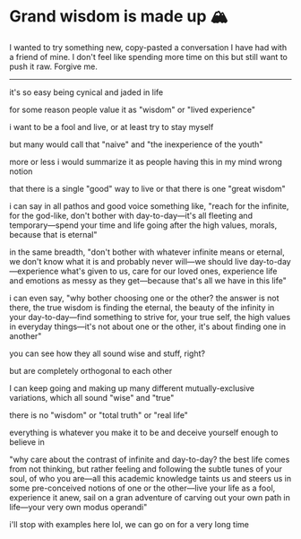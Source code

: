#+date: 91; 12023 H.E.
* Grand wisdom is made up 🏔️

I wanted to try something new, copy-pasted a conversation I have had with a
friend of mine. I don't feel like spending more time on this but still want to
push it raw. Forgive me.

-----

it's so easy being cynical and jaded in life

for some reason people value it as "wisdom" or "lived experience"

i want to be a fool and live, or at least try to stay myself

but many would call that "naive" and "the inexperience of the youth"

more or less i would summarize it as people having this in my mind wrong notion

that there is a single "good" way to live or that there is one "great wisdom"

i can say in all pathos and good voice something like, "reach for the infinite,
for the god-like, don't bother with day-to-day—it's all fleeting and
temporary—spend your time and life going after the high values, morals, because
that is eternal"

in the same breadth, "don't bother with whatever infinite means or eternal, we
don't know what it is and probably never will—we should live
day-to-day—experience what's given to us, care for our loved ones, experience
life and emotions as messy as they get—because that's all we have in this life"

i can even say, "why bother choosing one or the other? the answer is not there,
the true wisdom is finding the eternal, the beauty of the infinity in your
day-to-day—find something to strive for, your true self, the high values in
everyday things—it's not about one or the other, it's about finding one in
another"

you can see how they all sound wise and stuff, right?

but are completely orthogonal to each other

I can keep going and making up many different mutually-exclusive variations,
which all sound "wise" and "true"

there is no "wisdom" or "total truth" or "real life"

everything is whatever you make it to be and deceive yourself enough to believe
in

"why care about the contrast of infinite and day-to-day? the best life comes
from not thinking, but rather feeling and following the subtle tunes of your
soul, of who you are—all this academic knowledge taints us and steers us in some
pre-conceived notions of one or the other—live your life as a fool, experience
it anew, sail on a gran adventure of carving out your own path in life—your very
own modus operandi"

i'll stop with examples here lol, we can go on for a very long time
